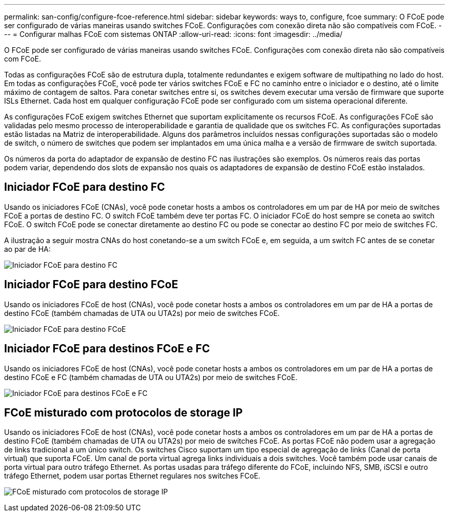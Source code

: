 ---
permalink: san-config/configure-fcoe-reference.html 
sidebar: sidebar 
keywords: ways to, configure, fcoe 
summary: O FCoE pode ser configurado de várias maneiras usando switches FCoE. Configurações com conexão direta não são compatíveis com FCoE. 
---
= Configurar malhas FCoE com sistemas ONTAP
:allow-uri-read: 
:icons: font
:imagesdir: ../media/


[role="lead"]
O FCoE pode ser configurado de várias maneiras usando switches FCoE. Configurações com conexão direta não são compatíveis com FCoE.

Todas as configurações FCoE são de estrutura dupla, totalmente redundantes e exigem software de multipathing no lado do host. Em todas as configurações FCoE, você pode ter vários switches FCoE e FC no caminho entre o iniciador e o destino, até o limite máximo de contagem de saltos. Para conetar switches entre si, os switches devem executar uma versão de firmware que suporte ISLs Ethernet. Cada host em qualquer configuração FCoE pode ser configurado com um sistema operacional diferente.

As configurações FCoE exigem switches Ethernet que suportam explicitamente os recursos FCoE. As configurações FCoE são validadas pelo mesmo processo de interoperabilidade e garantia de qualidade que os switches FC. As configurações suportadas estão listadas na Matriz de interoperabilidade. Alguns dos parâmetros incluídos nessas configurações suportadas são o modelo de switch, o número de switches que podem ser implantados em uma única malha e a versão de firmware de switch suportada.

Os números da porta do adaptador de expansão de destino FC nas ilustrações são exemplos. Os números reais das portas podem variar, dependendo dos slots de expansão nos quais os adaptadores de expansão de destino FCoE estão instalados.



== Iniciador FCoE para destino FC

Usando os iniciadores FCoE (CNAs), você pode conetar hosts a ambos os controladores em um par de HA por meio de switches FCoE a portas de destino FC. O switch FCoE também deve ter portas FC. O iniciador FCoE do host sempre se coneta ao switch FCoE. O switch FCoE pode se conectar diretamente ao destino FC ou pode se conectar ao destino FC por meio de switches FC.

A ilustração a seguir mostra CNAs do host conetando-se a um switch FCoE e, em seguida, a um switch FC antes de se conetar ao par de HA:

image:scrn-en-drw-fcoe-dual-2p-targ.png["Iniciador FCoE para destino FC"]



== Iniciador FCoE para destino FCoE

Usando os iniciadores FCoE de host (CNAs), você pode conetar hosts a ambos os controladores em um par de HA a portas de destino FCoE (também chamadas de UTA ou UTA2s) por meio de switches FCoE.

image:scrn_en_drw_fcoe-end-to-end.png["Iniciador FCoE para destino FCoE"]



== Iniciador FCoE para destinos FCoE e FC

Usando os iniciadores FCoE de host (CNAs), você pode conetar hosts a ambos os controladores em um par de HA a portas de destino FCoE e FC (também chamadas de UTA ou UTA2s) por meio de switches FCoE.

image:scrn_en_drw_fcoe-mixed.png["Iniciador FCoE para destinos FCoE e FC"]



== FCoE misturado com protocolos de storage IP

Usando os iniciadores FCoE de host (CNAs), você pode conetar hosts a ambos os controladores em um par de HA a portas de destino FCoE (também chamadas de UTA ou UTA2s) por meio de switches FCoE. As portas FCoE não podem usar a agregação de links tradicional a um único switch. Os switches Cisco suportam um tipo especial de agregação de links (Canal de porta virtual) que suporta FCoE. Um canal de porta virtual agrega links individuais a dois switches. Você também pode usar canais de porta virtual para outro tráfego Ethernet. As portas usadas para tráfego diferente do FCoE, incluindo NFS, SMB, iSCSI e outro tráfego Ethernet, podem usar portas Ethernet regulares nos switches FCoE.

image:scrn_en_drw_ip_storage_protocol.png["FCoE misturado com protocolos de storage IP"]
